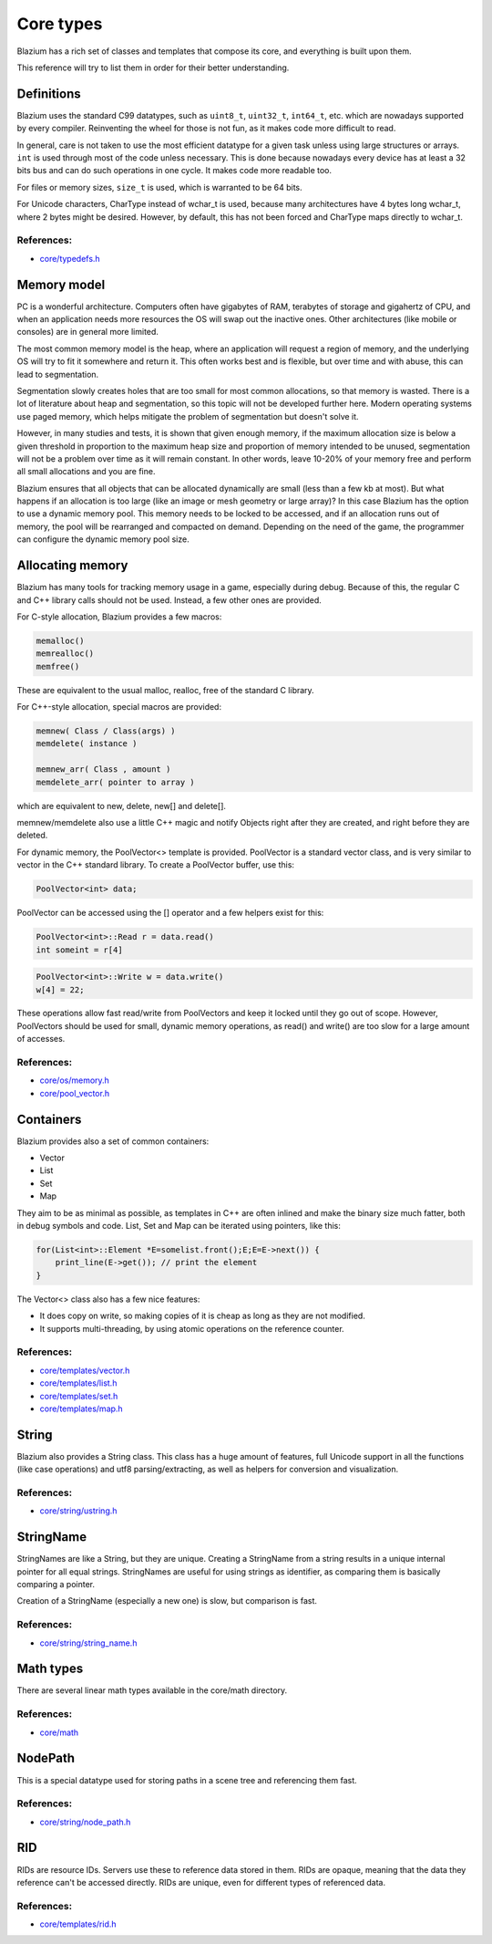 .. _doc_core_types:

Core types
==========

Blazium has a rich set of classes and templates that compose its core,
and everything is built upon them.

This reference will try to list them in order for their better
understanding.

Definitions
-----------

Blazium uses the standard C99 datatypes, such as ``uint8_t``,
``uint32_t``, ``int64_t``, etc. which are nowadays supported by every
compiler. Reinventing the wheel for those is not fun, as it makes code
more difficult to read.

In general, care is not taken to use the most efficient datatype for a
given task unless using large structures or arrays. ``int`` is used
through most of the code unless necessary. This is done because nowadays
every device has at least a 32 bits bus and can do such operations in
one cycle. It makes code more readable too.

For files or memory sizes, ``size_t`` is used, which is warranted to be
64 bits.

For Unicode characters, CharType instead of wchar_t is used, because
many architectures have 4 bytes long wchar_t, where 2 bytes might be
desired. However, by default, this has not been forced and CharType maps
directly to wchar_t.

References:
~~~~~~~~~~~

-  `core/typedefs.h <https://github.com/blazium-engine/blazium/blob/master/core/typedefs.h>`__

Memory model
------------

PC is a wonderful architecture. Computers often have gigabytes of RAM,
terabytes of storage and gigahertz of CPU, and when an application needs
more resources the OS will swap out the inactive ones. Other
architectures (like mobile or consoles) are in general more limited.

The most common memory model is the heap, where an application will
request a region of memory, and the underlying OS will try to fit it
somewhere and return it. This often works best and is flexible,
but over time and with abuse, this can lead to segmentation.

Segmentation slowly creates holes that are too small for most common
allocations, so that memory is wasted. There is a lot of literature
about heap and segmentation, so this topic will not be developed
further here. Modern operating systems use paged memory, which helps
mitigate the problem of segmentation but doesn't solve it.

However, in many studies and tests, it is shown that given enough
memory, if the maximum allocation size is below a given threshold in
proportion to the maximum heap size and proportion of memory intended to
be unused, segmentation will not be a problem over time as it will
remain constant. In other words, leave 10-20% of your memory free
and perform all small allocations and you are fine.

Blazium ensures that all objects that can be allocated dynamically are
small (less than a few kb at most). But what happens if an allocation is
too large (like an image or mesh geometry or large array)? In this case
Blazium has the option to use a dynamic memory pool. This memory needs to
be locked to be accessed, and if an allocation runs out of memory, the
pool will be rearranged and compacted on demand. Depending on the need
of the game, the programmer can configure the dynamic memory pool size.

Allocating memory
-----------------

Blazium has many tools for tracking memory usage in a game, especially
during debug. Because of this, the regular C and C++ library calls
should not be used. Instead, a few other ones are provided.

For C-style allocation, Blazium provides a few macros:

.. code-block:: none

    memalloc()
    memrealloc()
    memfree()

These are equivalent to the usual malloc, realloc, free of the standard C
library.

For C++-style allocation, special macros are provided:

.. code-block:: none

    memnew( Class / Class(args) )
    memdelete( instance )

    memnew_arr( Class , amount )
    memdelete_arr( pointer to array )

which are equivalent to new, delete, new[] and delete[].

memnew/memdelete also use a little C++ magic and notify Objects right
after they are created, and right before they are deleted.

For dynamic memory, the PoolVector<> template is provided. PoolVector is a
standard vector class, and is very similar to vector in the C++ standard library.
To create a PoolVector buffer, use this:

.. code-block:: cpp

    PoolVector<int> data;

PoolVector can be accessed using the [] operator and a few helpers exist for this:

.. code-block:: cpp

    PoolVector<int>::Read r = data.read()
    int someint = r[4]

.. code-block:: cpp

    PoolVector<int>::Write w = data.write()
    w[4] = 22;

These operations allow fast read/write from PoolVectors and keep it
locked until they go out of scope. However, PoolVectors should be used
for small, dynamic memory operations, as read() and write() are too slow for a
large amount of accesses.

References:
~~~~~~~~~~~

-  `core/os/memory.h <https://github.com/blazium-engine/blazium/blob/master/core/os/memory.h>`__
-  `core/pool_vector.h <https://github.com/blazium-engine/blazium/blob/master/core/pool_vector.cpp>`__

Containers
----------

Blazium provides also a set of common containers:

-  Vector
-  List
-  Set
-  Map

They aim to be as minimal as possible, as templates
in C++ are often inlined and make the binary size much fatter, both in
debug symbols and code. List, Set and Map can be iterated using
pointers, like this:

.. code-block:: cpp

    for(List<int>::Element *E=somelist.front();E;E=E->next()) {
        print_line(E->get()); // print the element
    }

The Vector<> class also has a few nice features:

-  It does copy on write, so making copies of it is cheap as long as
   they are not modified.
-  It supports multi-threading, by using atomic operations on the
   reference counter.

References:
~~~~~~~~~~~

-  `core/templates/vector.h <https://github.com/blazium-engine/blazium/blob/master/core/templates/vector.h>`__
-  `core/templates/list.h <https://github.com/blazium-engine/blazium/blob/master/core/templates/list.h>`__
-  `core/templates/set.h <https://github.com/blazium-engine/blazium/blob/master/core/templates/hash_set.h>`__
-  `core/templates/map.h <https://github.com/blazium-engine/blazium/blob/master/core/templates/hash_map.h>`__

String
------

Blazium also provides a String class. This class has a huge amount of
features, full Unicode support in all the functions (like case
operations) and utf8 parsing/extracting, as well as helpers for
conversion and visualization.

References:
~~~~~~~~~~~

-  `core/string/ustring.h <https://github.com/blazium-engine/blazium/blob/master/core/string/ustring.h>`__

StringName
----------

StringNames are like a String, but they are unique. Creating a
StringName from a string results in a unique internal pointer for all
equal strings. StringNames are useful for using strings as
identifier, as comparing them is basically comparing a pointer.

Creation of a StringName (especially a new one) is slow, but comparison
is fast.

References:
~~~~~~~~~~~

-  `core/string/string_name.h <https://github.com/blazium-engine/blazium/blob/master/core/string/string_name.h>`__

Math types
----------

There are several linear math types available in the core/math
directory.

References:
~~~~~~~~~~~

-  `core/math <https://github.com/blazium-engine/blazium/tree/master/core/math>`__

NodePath
--------

This is a special datatype used for storing paths in a scene tree and
referencing them fast.

References:
~~~~~~~~~~~

-  `core/string/node_path.h <https://github.com/blazium-engine/blazium/blob/master/core/string/node_path.h>`__

RID
---

RIDs are resource IDs. Servers use these to reference data stored in
them. RIDs are opaque, meaning that the data they reference can't be
accessed directly. RIDs are unique, even for different types of
referenced data.

References:
~~~~~~~~~~~

-  `core/templates/rid.h <https://github.com/blazium-engine/blazium/blob/master/core/templates/rid.h>`__
